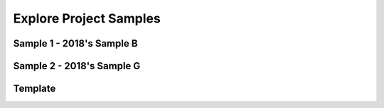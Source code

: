 .. raw:: html 

   <div class="logo-header"  id="teacher-logo"  > <img class="align-center" src="../_static/Mobile_CSP_Logo_White_transparent.png" width="250px"/> </div>

Explore Project Samples
=======================

.. raw:: html

	<!-- Copy these 5 lines to the top of the lesson's HTML code.  -->
	<script type="text/javascript" src="https://code.jquery.com/jquery-1.11.3.min.js"></script>
	<script src="https://code.jquery.com/ui/1.11.4/jquery-ui.js"></script>
	<link rel="stylesheet" href="https://code.jquery.com/ui/1.11.4/themes/smoothness/jquery-ui.css">
	
	<!--<style>
	tr, td {
		border: 1px solid black;
		text-align: center;
	}
	</style>-->
	
	<!-- remove unnecessary scripts and stylesheets
	<script type="text/javascript" src="assets/lib/lessons/tipped.js"></script>
	<script type="text/javascript" src="assets/lib/lessons/framework.js"></script>
	<link rel="stylesheet" type="text/css" href="assets/lib/lessons/tipped.css">
	<link rel="stylesheet" type="text/css" href="assets/lib/lessons/lessons.css">
	-->
	
	<script>
	 $(function() {
	   $( "#accordion" ).accordion({
	     collapsible: true,
	     active: false,
	     heightStyle: "content",
	     icons: false
	   });
	   $("#accordion2").accordion({
	     collapsible: true,
	     active: false,
	     heightStyle: "content",
	     icons: false
	   });
	 });
	</script>
	
	
	<p style="color:red"><b style="color: red;">Beginning in 2020-21, the Explore Performance Task will be replaced with stimulus questions on the AP Exam.</b></p>

Sample 1 - 2018's Sample B
--------------------------

.. raw:: html

	<div id="accordion" class="yui-wk-div">
	
	<h3>Row 1: Using Development Processes and Tools (Computational Artifact)</h3>
	<div class="yui-wk-div">
	     <h4>Student Response</h4>
		<p><img src="../_static/assets/img/ExploreSample1Artifact.JPG" class="yui-img selected" title="" alt="" style="width: 900px; height: 758px;"><br></p>
	<table>
	<tbody><tr>
		<th>Requirements</th>
		<th>Score</th>
		<th>Explanation</th>
	</tr>
	<tr>
		<td>
			<p>A.) The computational artifact identifies the computing innovation. </p>
			<p>AND</p> 
			<p>B.) The computational artifact provides an illustration, representation, or explanation of the computing innovation’s intended purpose, function, or effect.</p>
		</td>
		<td>
			<p>1</p>
		</td>
		<td>
			<p>A.)The artifact identifies the computing innovation as Virtual Reality. </p>
			<p>AND</p>
			<p>B.)The artifact illustrates that the purpose is to enhance or replace the world around you with a virtual one that can be modified. </p>
		</td>
	</tr>
	</tbody></table>
	<h4>Additional Explanation</h4>
	<p>The artifact includes a clear title (Virtual Reality) that identifies the innovation. It also includes a few different representations (headsets, glasses). And virtual reality is a computing innovation - something that includes a computer or program code as an integral part of its functionality</p>
	
	</div>
	
	<h3>Row 2: Analyzing Impact of Computing (Response 2A)</h3>
	<div class="yui-wk-div">
	     <h4>Student Response</h4>
		<p>The computing innovation that I chose is virtual reality. This innovation has many different functions, depending on the design. Its intended purpose is to enhance or replace the world around you with a virtual one that can be modified. It can be used for things such as online shopping, gaming, and training. The computational artifact depicts an environment that is being filmed in virtual reality. It shows one of the many purposes of the innovation, allowing others to experience that environment without taking time to travel there. Also, the lower pictures illustrate how the innovation works and looks.</p>
	<table>
	<tbody><tr>
		<th>Requirements</th>
		<th>Score</th>
		<th>Explanation</th>
	</tr>
	<tr>
		<td>
			<p>States a fact about the correctly identified computing innovation’s intended purpose OR function.</p>
		</td>
		<td>
			<p>1</p>
		</td>
		<td>
			<p>The response states a correct fact: "It can be used for things such as online shopping, gaming, and training."</p>
		</td>
	</tr>
	</tbody></table>
	<h4>Additional Explanation</h4>
	<p>A computing innovation is an innovation that includes a computer or program code as an integral part of its functionality. While the artifact does not have an identified purpose or function, Response 2A includes a fact about it's purpose.</p>
	
	</div>
	
	<h3>Row 3: Analyzing Impact of Computing (Response 2C)</h3>
	<div class="yui-wk-div">
	     <h4>Student Response</h4>
		<p>Virtual reality has the potential to change many things about the way we interact with computers and our environment. Virtual reality exists in two forms: virtual reality creates a new, virtual world around you, while augmented reality enhances your surroundings to provide information (Charara). Augmented reality has significant potential to change the way we interact in the future, by providing us with beneficial information such as time, messages, directions, and other relevant or timely information with ease. By wearing a pair of glasses, one could read messages without holding his/her phone, reducing distractions. Since it is easier to focus on your surroundings when not looking at a phone, augmented reality has the potential to cut down on distracted walking- or cycling-related accidents. However, a harmful effect virtual reality may have on society is that people may become absorbed in the virtual world, and only interact through it instead of through face-to-face communication. Some may see it as an alternative to visiting others, which could increase the problem of obesity, while also increasing isolation and mental health problems (LaMotte).</p>
	<table>
	<tbody><tr>
		<th>Requirements</th>
		<th>Score</th>
		<th>Explanation</th>
	</tr>
	<tr>
		<td>
			<p>Identifies at least ONE effect of the identified or described computing innovation</p>
		</td>
		<td>
			<p>1</p>
		</td>
		<td>
			<p>The response identifies one effect of the innovation: "Virtual reality has the potential to change many things about the way we interact with computers and our environment. Since it is easier to focus on your surroundings when not looking at a phone, augmented reality has the potential to cut down on distracted walking — or cycling — related accidents."</p>
		</td>
	</tr>
	</tbody></table>
	<h4>Additional Explanation</h4>
	<p>An effect may be an impact, result, outcome, etc. </p>
	
	</div>
	 
	<h3>Row 4: Analyzing Impact of Computing (Response 2C)</h3>
	<div class="yui-wk-div">
	     <h4>Student Response</h4>
		<p>Virtual reality has the potential to change many things about the way we interact with computers and our environment. Virtual reality exists in two forms: virtual reality creates a new, virtual world around you, while augmented reality enhances your surroundings to provide information (Charara). Augmented reality has significant potential to change the way we interact in the future, by providing us with beneficial information such as time, messages, directions, and other relevant or timely information with ease. By wearing a pair of glasses, one could read messages without holding his/her phone, reducing distractions. Since it is easier to focus on your surroundings when not looking at a phone, augmented reality has the potential to cut down on distracted walking- or cycling-related accidents. However, a harmful effect virtual reality may have on society is that people may become absorbed in the virtual world, and only interact through it instead of through face-to-face communication. Some may see it as an alternative to visiting others, which could increase the problem of obesity, while also increasing isolation and mental health problems (LaMotte).</p>
	<table>
	<tbody><tr>
		<th>Requirements</th>
		<th>Score</th>
		<th>Explanation</th>
	</tr>
	<tr>
		<td>
			<p>A.) Identifies a beneficial effect of the identified or described computing innovation.</p>
			<p>AND</p> 
			<p>B.) Identifies a harmful effect of the identified or described computing innovation.</p>
		</td>
		<td>
			<p>1</p>
		</td>
		<td>
			<p>A.) A beneficial effect is that "Since it is easier to focus on your surroundings when not looking at a phone, augmented reality has the potential to cut down on distracted walking — or cycling — related accidents." The response identifies this as a benefit in the sentence prior when it states that it provides "us with beneficial information."</p>
	         <p>AND</p>
	         <p>B.) A harmful effect is that "people may become absorbed in the virtual world, and only interact through it instead of through face-to-face communication."
		</p></td>
	</tr>
	</tbody></table>
	<h4>Additional Explanation</h4>
	<p>Beneficial and/or harmful effects are contextual and interpretive; identification includes both the classification of the effect as beneficial or harmful and justification for that classification. </p>
	
	</div>
	 
	<h3>Row 5: Analyzing Impact of Computing (Response 2C)</h3>
	<div class="yui-wk-div">
	     <h4>Student Response</h4>
		<p>Virtual reality has the potential to change many things about the way we interact with computers and our environment. Virtual reality exists in two forms: virtual reality creates a new, virtual world around you, while augmented reality enhances your surroundings to provide information (Charara). Augmented reality has significant potential to change the way we interact in the future, by providing us with beneficial information such as time, messages, directions, and other relevant or timely information with ease. By wearing a pair of glasses, one could read messages without holding his/her phone, reducing distractions. Since it is easier to focus on your surroundings when not looking at a phone, augmented reality has the potential to cut down on distracted walking- or cycling-related accidents. However, a harmful effect virtual reality may have on society is that people may become absorbed in the virtual world, and only interact through it instead of through face-to-face communication. Some may see it as an alternative to visiting others, which could increase the problem of obesity, while also increasing isolation and mental health problems (LaMotte).</p>
	<table>
	<tbody><tr>
		<th>Requirements</th>
		<th>Score</th>
		<th>Explanation</th>
	</tr>
	<tr>
		<td>
			<p>Explains how ONE of the identified effects relates to society, economy, or culture.</p>
		</td>
		<td>
			<p>1</p>
		</td>
		<td>
			<p>The response explains how the harmful effect impacts the society by stating that "However, a harmful effect virtual reality may have on society is that people may become absorbed in the virtual world, and only interact through it instead of through face-to-face communication."</p>
		</td>
	</tr>
	</tbody></table>
	<h4>Additional Explanation</h4>
	<p>Effects need to be related to society, economy, or culture and need to be connected to a group or individuals. Examples
	     include but are not limited to:</p>
	     <ul><li>The innovation and impact of social media online access varies in different countries and in different socioeconomic
	       groups (EK 7.4.1A)</li>
	       <li>Mobile, wireless, and networked computing have an impact on innovation throughout the world (EK 7.4.1B)</li>
	       <li>The global distribution of computing resources raises issues of equity, access and power (EK 7.4.1C)</li>
	       <li>Groups and individuals are affected by the “digital divide” (EK 7.4.1D)</li>
	       <li>Networks and infrastructure are supported by both commercial and governmental initiatives (EK 7.4.1E)</li></ul>
	
	</div>
	 
	<h3>Row 6: Analyzing Data and Information (Response 2D)</h3>
	<div class="yui-wk-div">
	     <h4>Student Response</h4>
		<p>Virtual reality uses image, motion, orientation, and distance data to operate (Mullis). All this data is consumed by the headset to allow the headset to detect user input and its surroundings. This data is then transformed by the program running on the headset to determine what to show the user and is outputted to the user in the form of image and audio data. A data privacy concern associated with virtual reality is the potential ability for companies to access the video or other sensor data recorded by these headsets, which could be used for things without your consent. Since the headset has seen where one has been walking or driving, someone else with access could also see this and may have the ability to find them against his/her will.</p>
	<table>
	<tbody><tr>
		<th>Requirements</th>
		<th>Score</th>
		<th>Explanation</th>
	</tr>
	<tr>
		<td>
			<p>• A.) Identifies the data that the identified or described computing innovation uses. </p>
			<p>AND</p> 
			<p>• B.) Explains how that data is consumed, produced, OR transformed. </p>
		</td>
		<td>
			<p>1</p>
		</td>
		<td>
			<p>A.)The response identifies the data as "image, motion, orientation, and distance."</p>
	         <p> AND </p>
	         <p>B.) The response explains how the data is consumed: "All this data is consumed by the headset to allow the headset to detect user input and its surroundings. This data is then transformed by the program running on the headset to determine what to show the user and is outputted to the user in the form of image and audio data." </p>
		</td>
	</tr>
	</tbody></table>
	<h4>Additional Explanation</h4>
	<p>Data types include: integers, numbers, Booleans, text, image, video, audio, signals. Data that infer these types like fingerprints, temperature, music, length, pictures, etc. are allowed. Data collection devices (e.g. sensors, cameras, etc.) are not data. Large data sets include data such as transactions, measurements, texts, sounds, images, and videos. (EK 3.2.2A)</p>
	
	</div>
	 
	<h3>Row 7: Analyzing Data and Information (Response 2D)</h3>
	<div class="yui-wk-div">
	     <h4>Student Response</h4>
		<p>Virtual reality uses image, motion, orientation, and distance data to operate (Mullis). All this data is consumed by the headset to allow the headset to detect user input and its surroundings. This data is then transformed by the program running on the headset to determine what to show the user and is outputted to the user in the form of image and audio data. A data privacy concern associated with virtual reality is the potential ability for companies to access the video or other sensor data recorded by these headsets, which could be used for things without your consent. Since the headset has seen where one has been walking or driving, someone else with access could also see this and may have the ability to find them against his/her will.</p>
	<table>
	<tbody><tr>
		<th>Requirements</th>
		<th>Score</th>
		<th>Explanation</th>
	</tr>
	<tr>
		<td>
			<p>Identify one data storage, data privacy, OR data security concern related to the identified or described computing innovation.</p>
		</td>
		<td>
			<p>1</p>
		</td>
		<td>
			<p>The response identifies a data privacy concern: " the potential ability for companies to access the video or other sensor data recorded by these headsets, which could be used for things without your consent." It goes on to say, "someone else with access could also see this and may have the ability to find them against his/her will."</p>
		</td>
	</tr>
	</tbody></table>
	
	
	</div>
	
	<h3>Row 8: Finding and Evaluating Information (Response 2E and Artifact/Written Response)</h3>
	<div class="yui-wk-div">
	     <h4>Student Response</h4>
		<p></p><ul><li>Allison, Conor. “First Radio, Then Television – Now the BBC Wants to Pioneer News
	Storytelling in VR.” Wareable, Wareable, 21 Feb. 2018, www.wareable.com/vr/bbcnews-vr-storytelling-2848.&nbsp;<br></li><li>Bohn, Dieter. “Intel Is Making Smart Glasses That Actually Look Good.” The Verge, The
	Verge, 5 Feb. 2018, www.theverge.com/2018/2/5/16966530/intel-vaunt-smart-glassesannounced-ar-video.&nbsp;<br></li><li>Charara, Sophie. “The Difference between Augmented and Virtual Reality.” Raconteur,
	Raconteur Media Ltd., 18 Oct. 2016, www.raconteur.net/technology/what-is-thedifference-between-augmented-and-virtual-reality.&nbsp;<br></li><li>LaMotte, Sandee. “The Very Real Health Dangers of Virtual Reality.” CNN, Cable News
	Network, 13 Dec. 2017, www.cnn.com/2017/12/13/health/virtual-reality-vr-dangerssafety/index.html.&nbsp;<br></li><li>Marr, Bernard. “The Amazing Ways Companies Use Virtual Reality For Business
	Success.” Forbes, Forbes Magazine, 31 July 2017,
	www.forbes.com/sites/bernardmarr/2017/07/31/the-amazing-ways-companies-usevirtual-reality-for-business-success/#56d848a1bae9.<br></li><li>Mullis, Alex. “How Does Virtual Reality Work?” Android Authority, Android Authority, 15
	July 2016, www.androidauthority.com/virtual-reality-work-702049/.&nbsp;<br></li><li>Warren, Tom. “Microsoft's Windows Mixed Reality: Everything You Need to Know.” The
	Verge, The Verge, 17 Oct. 2017, www.theverge.com/2017/10/17/16487936/microsoftwindows-mixed-reality-vr-headsets-guide-pricing-features.<br></li></ul><p></p>
	<table>
	<tbody><tr>
		<th>Requirements</th>
		<th>Score</th>
		<th>Explanation</th>
	</tr>
	<tr>
		<td>
			<p>References, through in-text citation, at least 3 different sources. </p>
		</td>
		<td>
			<p>1</p>
		</td>
		<td>
			<p>The response uses names for in-text citations that are matched to the references.</p>
		</td>
	</tr>
	</tbody></table>
	<h4>Additional Explanation</h4>
	<p>Refer to student response 2E and the artifact/written response.</p>
	
	</div>
	     
	</div> <!-- accordion 1 -->
	
Sample 2 - 2018's Sample G
--------------------------

.. raw:: html

	   <div id="accordion2" class="yui-wk-div">
	
	<h3>Row 1: Using Development Processes and Tools (Computational Artifact)</h3>
	<div class="yui-wk-div">
	     <h4>Student Response</h4>
	     <p><a href="https://secure-media.collegeboard.org/ap/video_audio/ap18-explore-sample-g-artifact.pdf" target="_blank">View PDF of artifact here</a></p>
	<table>
	<tbody><tr>
		<th>Requirements</th>
		<th>Score</th>
		<th>Explanation</th>
	</tr>
	<tr>
		<td>
			<p>A.) The computational artifact identifies the computing innovation. </p>
			<p>AND</p> 
			<p>B.) The computational artifact provides an illustration, representation, or explanation of the computing innovation’s intended purpose, function, or effect.</p>
		</td>
		<td>
			<p>1</p>
		</td>
		<td>
			<p>This response earned a point for this row. The artifact identifies the computing innovation as Electromyographic (EMG) prosthetic limbs and illustrates the purpose is to provide those who are missing limbs with an opportunity to live a normal life. </p>
		</td>
	</tr>
	</tbody></table>
	<h4>Additional Explanation</h4>
	<p>A computing innovation is an innovation that includes a computer or program code as an integral part of its functionality. The artifact could be even clearer by including a heading or title that indicates the innovation.</p>
	
	</div>
	
	<h3>Row 2: Analyzing Impact of Computing (Response 2A)</h3>
	<div class="yui-wk-div">
	     <h4>Student Response</h4>
		<p>The computing innovation I chose to represent with my artifact submitted is Electromyographic (EMG) prosthetic limbs. EMG prosthesis is meant to provide those who are missing limbs an opportunity to live a normal life. Thanks to the technology's ability to sense brain signals, process them and actuate a prosthetic limb. My computational artifact shows the cycle of how this process takes place.</p>
	<table>
	<tbody><tr>
		<th>Requirements</th>
		<th>Score</th>
		<th>Explanation</th>
	</tr>
	<tr>
		<td>
			<p>States a fact about the correctly identified computing innovation’s intended purpose OR function.</p>
		</td>
		<td>
			<p>1</p>
		</td>
		<td>
			<p>The response states a correct function: "... EMG prosthesis unlocks the possibility for virtually natural motion
	and limited sensations for those missing limbs."</p>
		</td>
	</tr>
	</tbody></table>
	<h4>Additional Explanation</h4>
	<p>Purpose means the intended goal or objective of the innovation. Function means how the innovation works (e.g., consumes and produces data).</p>
	
	</div>
	
	<h3>Row 3: Analyzing Impact of Computing (Response 2C)</h3>
	<div class="yui-wk-div">
	     <h4>Student Response</h4>
		<p>The primary benefit EMG prosthesis has had on society is it's provision of limbs to those who were either born without limbs or lost them in an accident. Though there were earliewr forms of prosthetics that gave handicapped individuals limited range of motion and grip, EMG prosthesis unlocks the possibility for virtually natural motion and limited sensations for those missing limbs. Unfortunatly there might arise instances of accidental or unintended motion due to the open loop design of the prosthetics. Imagine a situation where an individual utilizing one of these prosthetics were to suddenly lose control of their arm while driving or operating any type of heavy machinery then suddenly lose control. The results of any error in the sensors or the user's muscles could lead to potential disaterous outcomes.</p>
	<table>
	<tbody><tr>
		<th>Requirements</th>
		<th>Score</th>
		<th>Explanation</th>
	</tr>
	<tr>
		<td>
			<p>Identifies at least ONE effect of the identified or described computing innovation</p>
		</td>
		<td>
			<p>1</p>
		</td>
		<td>
			<p>The response identifies in response 2a the effect of the innovation: "EMG prosthesis is meant to provide those who are missing limbs an opportunity to live a normal life." The benefit identified in response 2c, "provision of limbs to those who were either born without limbs or lost them in an accident," is not an effect of the innovation but rather the purpose for this innovation.</p>
		</td>
	</tr>
	</tbody></table>
	<h4>Additional Explanation</h4>
	<p>An effect may be an impact, result, outcome, etc.</p>
	
	</div>
	 
	<h3>Row 4: Analyzing Impact of Computing (Response 2C)</h3>
	<div class="yui-wk-div">
	     <h4>Student Response</h4>
		<p>The primary benefit EMG prosthesis has had on society is it's provision of limbs to those who were either born without limbs or lost them in an accident. Though there were earliewr forms of prosthetics that gave handicapped individuals limited range of motion and grip, EMG prosthesis unlocks the possibility for virtually natural motion and limited sensations for those missing limbs. Unfortunatly there might arise instances of accidental or unintended motion due to the open loop design of the prosthetics. Imagine a situation where an individual utilizing one of these prosthetics were to suddenly lose control of their arm while driving or operating any type of heavy machinery then suddenly lose control. The results of any error in the sensors or the user's muscles could lead to potential disaterous outcomes.</p>
	<table>
	<tbody><tr>
		<th>Requirements</th>
		<th>Score</th>
		<th>Explanation</th>
	</tr>
	<tr>
		<td>
			<p>A.) Identifies a beneficial effect of the identified or described computing innovation.</p>
			<p>AND</p> 
			<p>B.) Identifies a harmful effect of the identified or described computing innovation.</p>
		</td>
		<td>
			<p>0</p>
		</td>
		<td>
			<p>The response identifies a harmful effect: "Unfortunately there might arise instances of accidental or
	unintended motion due to the open loop design of the prosthetics."
	The beneficial effect in response 2c, "… it's provision of limbs to those who were either born without limbs or
	lost them in an accident," represents a purpose for using this technology. The effect identified in 2a, "EMG
	prosthesis is meant to provide those who are missing limbs an opportunity to live a normal life," is not
	identified as beneficial or harmful.
	         </p></td>
	</tr>
	</tbody></table>
	<h4>Additional Explanation</h4>
	     <p>While the purpose is beneficial, it doesn't identify a beneficial <i>effect</i> (impact, result, or outcome).</p>
	
	</div>
	 
	<h3>Row 5: Analyzing Impact of Computing (Response 2C)</h3>
	<div class="yui-wk-div">
	     <h4>Student Response</h4>
		<p>The primary benefit EMG prosthesis has had on society is it's provision of limbs to those who were either born without limbs or lost them in an accident. Though there were earliewr forms of prosthetics that gave handicapped individuals limited range of motion and grip, EMG prosthesis unlocks the possibility for virtually natural motion and limited sensations for those missing limbs. Unfortunatly there might arise instances of accidental or unintended motion due to the open loop design of the prosthetics. Imagine a situation where an individual utilizing one of these prosthetics were to suddenly lose control of their arm while driving or operating any type of heavy machinery then suddenly lose control. The results of any error in the sensors or the user's muscles could lead to potential disaterous outcomes.</p>
	<table>
	<tbody><tr>
		<th>Requirements</th>
		<th>Score</th>
		<th>Explanation</th>
	</tr>
	<tr>
		<td>
			<p>Explains how ONE of the identified effects relates to society, economy, or culture.</p>
		</td>
		<td>
			<p>0</p>
		</td>
		<td>
			<p>The beneficial effect identified in 2c, "The primary benefit EMG prosthesis has had on society is it's provision
	of limbs to those who were either born without limbs or lost them in an accident," is a purpose for using this
	computing innovation, rather than an effect of the innovation.</p>
		</td>
	</tr>
	</tbody></table>
	<h4>Additional Explanation</h4>
	<p>Note the differences between purpose (the reason why something was created) and effect (something that happens after it was created).</p>
	
	</div>
	 
	<h3>Row 6: Analyzing Data and Information (Response 2D)</h3>
	<div class="yui-wk-div">
	     <h4>Student Response</h4>
		<p>These prosthetics utilizes myoelectric signals to simply activate mechanical motors in a prosthetic appendage. These prosthetics simply consumes the electromyographic data sent to specific muscles on the user's body from the brain. This data is received through the EMG sensors that are attached to the proper muscles on the wearer. These EMG signals, once received, are transmited to a signal processor that identifies which sensor is transmitting a signal then appropriately actuates a combination of cervos and motors in order to properly move the prosthetic as if an appendage was there.</p>
	<table>
	<tbody><tr>
		<th>Requirements</th>
		<th>Score</th>
		<th>Explanation</th>
	</tr>
	<tr>
		<td>
			<p>• A.) Identifies the data that the identified or described computing innovation uses. </p>
			<p>AND</p> 
			<p>• B.) Explains how that data is consumed, produced, OR transformed. </p>
		</td>
		<td>
			<p>1</p>
		</td>
		<td>
			<p>The response identifies the data as myoelectric signals.<br>
	             The response explains how the data is consumed: "These prosthetics simply consumes the electromyographic data sent to specific muscles on the user's body from the brain. This data is received through the EMG sensors that are attached to the proper muscles on the wearer. These EMG signals, once received, are transmitted to a signal processor that identifies which sensor is transmitting a signal then appropriately actuates a combination of cervos and motors in order to properly move the prosthetic as if an appendage was there."</p>
		</td>
	</tr>
	</tbody></table>
	
	</div>
	 
	<h3>Row 7: Analyzing Data and Information (Response 2D)</h3>
	<div class="yui-wk-div">
	     	<h4>Student Response</h4> 
		<p>These prosthetics utilizes myoelectric signals to simply activate mechanical motors in a prosthetic appendage. These prosthetics simply consumes the electromyographic data sent to specific muscles on the user's body from the brain. This data is received through the EMG sensors that are attached to the proper muscles on the wearer. These EMG signals, once received, are transmited to a signal processor that identifies which sensor is transmitting a signal then appropriately actuates a combination of cervos and motors in order to properly move the prosthetic as if an appendage was there.</p>
	<table>
	<tbody><tr>
		<th>Requirements</th>
		<th>Score</th>
		<th>Explanation</th>
	</tr>
	<tr>
		<td>
			<p>Identify one data storage, data privacy, OR data security concern related to the identified or described computing innovation.</p>
		</td>
		<td>
			<p>0</p>
		</td>
		<td>
			<p>The response does not identify a concern that is related to the data.</p>
		</td>
	</tr>
	</tbody></table>
	
	</div>
	
	<h3>Row 8: Finding and Evaluating Information (Response 2E, Artifact, &amp; Written Response)</h3>
	<div class="yui-wk-div">
	     <h4>Student Response</h4>
		<ul><li>Chadwell, Alix et al. "The Reality of Myoelectric Prostheses: Understanding What Makes These Devices Difficult for Some Users to Control." Frontiers in Neurorobotics 10 (2016): 7. PMC. Web. 25 Apr. 2018.</li>
	         <li>"Myoelectric Technology." Myomo, myomo.com/myoelectric-technology/. Reilly, Claire. "Wearing a Deus Ex-Inspired Bionic Arm Is the Future of Prosthetics." CNET, CNET, 10 June 2016, www.cnet.com/news/wearing-a-deusex-inspired-bionic-arm-is-the-future-of-prosthetics/. </li>
	         <li>"MyoWare Is an Arduino-Compatible, Wearable Muscle Sensor Platform | IT Eco Map &amp; News Navigator." ITers IT Eco MAp &amp; News Navigator, itersnews.com/?p=97348. </li></ul>
	<table>
	<tbody><tr>
		<th>Requirements</th>
		<th>Score</th>
		<th>Explanation</th>
	</tr>
	<tr>
		<td>
			<p>References, through in-text citation, at least 3 different sources. </p>
		</td>
		<td>
			<p>0</p>
		</td>
		<td>
			<p>While there are three references, there are no in-text citations.</p>
		</td>
	</tr>
	</tbody></table>
	<h4>Additional Explanation</h4>
	<p>Students must cite the references within the responses and not just list artifacts at the end.</p>
	
	</div>
	     
	</div> <!-- accordion 2 -->
	
	
	
	<!-- Start Template

Template
--------

.. raw:: html

	   <div id="accordionTemplate" class="yui-wk-div">
	
	<h3>Row 1: Using Development Processes and Tools</h3>
	<div class="yui-wk-div">
	<table>
	<tbody><tr>
		<th>Requirements</th>
		<th>Score</th>
		<th>Explanation</th>
	</tr>
	<tr>
		<td>
			<p>A.) The computational artifact identifies the computing innovation. </p>
			<p>AND</p> 
			<p>B.) The computational artifact provides an illustration, representation, or explanation of the computing innovation’s intended purpose, function, or effect.</p>
		</td>
		<td>
			<p>Insert score here</p>
		</td>
		<td>
			<p>A.) </p>
			<p>AND</p>
			<p>B.) </p>
		</td>
	</tr>
	</tbody></table>
	<h4>Additional Explanation</h4>
	<p>Insert explanation here.</p>
	<h4>Student Response</h4>
		<p>Insert computational artifact here.</p>
	</div>
	
	<h3>Row 2: Analyzing Impact of Computing</h3>
	<div class="yui-wk-div">
	<table>
	<tbody><tr>
		<th>Requirements</th>
		<th>Score</th>
		<th>Explanation</th>
	</tr>
	<tr>
		<td>
			<p>States a fact about the correctly identified computing innovation’s intended purpose OR function.</p>
		</td>
		<td>
			<p>Insert score here</p>
		</td>
		<td>
			<p>Insert score explanation here</p>
		</td>
	</tr>
	</tbody></table>
	<h4>Additional Explanation</h4>
	<p>Insert explanation here.</p>
	<h4>Student Response</h4>
		<p>Insert response 2a.</p>
	</div>
	
	<h3>Row 3: Analyzing Impact of Computing</h3>
	<div class="yui-wk-div">
	<table>
	<tbody><tr>
		<th>Requirements</th>
		<th>Score</th>
		<th>Explanation</th>
	</tr>
	<tr>
		<td>
			<p>Identifies at least ONE effect of the identified or described computing innovation</p>
		</td>
		<td>
			<p>Insert score here</p>
		</td>
		<td>
			<p>Insert score explanation here</p>
		</td>
	</tr>
	</tbody></table>
	<h4>Additional Explanation</h4>
	<p>Insert explanation here.</p>
	<h4>Student Response</h4>
		<p>Insert response 2c.</p>
	</div>
	 
	<h3>Row 4: Analyzing Impact of Computing</h3>
	<div class="yui-wk-div">
	<table>
	<tbody><tr>
		<th>Requirements</th>
		<th>Score</th>
		<th>Explanation</th>
	</tr>
	<tr>
		<td>
			<p>A.) Identifies a beneficial effect of the identified or described computing innovation.</p>
			<p>AND</p> 
			<p>B.) Identifies a harmful effect of the identified or described computing innovation.</p>
		</td>
		<td>
			<p>Insert score here</p>
		</td>
		<td>
			<p>Insert score explanation here</p>
		</td>
	</tr>
	</tbody></table>
	<h4>Additional Explanation</h4>
	<p>Insert explanation here.</p>
	<h4>Student Response</h4>
		<p>Insert response 2c.</p>
	</div>
	 
	<h3>Row 5: Analyzing Impact of Computing</h3>
	<div class="yui-wk-div">
	<table>
	<tbody><tr>
		<th>Requirements</th>
		<th>Score</th>
		<th>Explanation</th>
	</tr>
	<tr>
		<td>
			<p>Explains how ONE of the identified effects relates to society, economy, or culture.</p>
		</td>
		<td>
			<p>Insert score here</p>
		</td>
		<td>
			<p>Insert score explanation here</p>
		</td>
	</tr>
	</tbody></table>
	<h4>Additional Explanation</h4>
	<p>Insert explanation here.</p>
	<h4>Student Response</h4>
		<p>Insert response 2c.</p>
	</div>
	 
	<h3>Row 6: Analyzing Data and Information</h3>
	<div class="yui-wk-div">
	<table>
	<tbody><tr>
		<th>Requirements</th>
		<th>Score</th>
		<th>Explanation</th>
	</tr>
	<tr>
		<td>
			<p>• A.) Identifies the data that the identified or described computing innovation uses. </p>
			<p>AND</p> 
			<p>• B.) Explains how that data is consumed, produced, OR transformed. </p>
		</td>
		<td>
			<p>Insert score here</p>
		</td>
		<td>
			<p>Insert score explanation here</p>
		</td>
	</tr>
	</tbody></table>
	<h4>Additional Explanation</h4>
	<p>Insert explanation here.</p>
	<h4>Student Response</h4>
		<p>Insert response 2d.</p>
	</div>
	 
	<h3>Row 7: Analyzing Data and Information</h3>
	<div class="yui-wk-div">
	<table>
	<tbody><tr>
		<th>Requirements</th>
		<th>Score</th>
		<th>Explanation</th>
	</tr>
	<tr>
		<td>
			<p>Identify one data storage, data privacy, OR data security concern related to the identified or described computing innovation.</p>
		</td>
		<td>
			<p>Insert score here</p>
		</td>
		<td>
			<p>Insert score explanation here.</p>
		</td>
	</tr>
	</tbody></table>
	<h4>Additional Explanation</h4>
	<p>Insert explanation here.</p>
	<h4>Student Response</h4>
		<p>Insert response 2d.</p>
	</div>
	
	<h3>Row 8: Finding and Evaluating Information</h3>
	<div class="yui-wk-div">
	<table>
	<tbody><tr>
		<th>Requirements</th>
		<th>Score</th>
		<th>Explanation</th>
	</tr>
	<tr>
		<td>
			<p>References, through in-text citation, at least 3 different sources. </p>
		</td>
		<td>
			<p>Insert score here</p>
		</td>
		<td>
			<p>Insert score explanation here</p>
		</td>
	</tr>
	</tbody></table>
	<h4>Additional Explanation</h4>
	<p>Insert explanation here.</p>
	<h4>Student Response</h4>
		<p>Insert response 2E and ARTIFACT/ WRITTEN RESPONSE</p>
	</div>
	     
	</div> <!-- accordionTemplate -->
	

